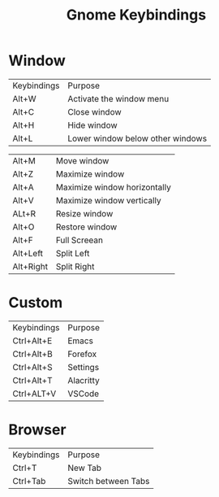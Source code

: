 #+title: Gnome Keybindings

* Window

|Keybindings| Purpose|
|Alt+W    |Activate the window menu|
|Alt+C |Close window|
|Alt+H|Hide window|
|Alt+L|Lower window below other windows|

|Alt+M|Move window|
|Alt+Z | Maximize window|
|Alt+A | Maximize window horizontally|
|Alt+V | Maximize window vertically|
|ALt+R|Resize window|
|Alt+O |Restore window |
|Alt+F| Full Screean|
|Alt+Left|Split Left|
|Alt+Right|Split Right|

* Custom

|Keybindings| Purpose|
|Ctrl+Alt+E | Emacs|
|Ctrl+Alt+B | Forefox|
|Ctrl+Alt+S | Settings|
|Ctrl+Alt+T | Alacritty|
|Ctrl+ALT+V | VSCode|

* Browser

|Keybindings| Purpose |
| Ctrl+T | New Tab |
| Ctrl+Tab | Switch between Tabs|
